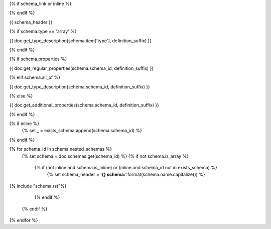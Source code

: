 {% if schema_link or inline %}

.. _{{ '{}{}'.format(schema.schema_id, definition_suffix) }}:

{% endif %}

{{ schema_header }}

{% if schema.type == 'array' %}

{{ doc.get_type_description(schema.item['type'], definition_suffix) }}

{% endif %}

{% if schema.properties %}

{{ doc.get_regular_properties(schema.schema_id, definition_suffix) }}

{% elif schema.all_of %}

{{ doc.get_type_description(schema.schema_id, definition_suffix) }}

{% else %}

{{ doc.get_additional_properties(schema.schema_id, definition_suffix) }}

{% endif %}

{% if inline %}
    {% set _ = exists_schema.append(schema.schema_id) %}
{% endif %}

{% for schema_id in schema.nested_schemas %}
    {% set schema = doc.schemas.get(schema_id) %}
    {% if not schema.is_array %}
        {% if (not inline and schema.is_inline) or (inline and schema_id not in exists_schema) %}
            {% set schema_header = '**{} schema:**'.format(schema.name.capitalize()) %}

{% include "schema.rst"%}

        {% endif %}
    {% endif %}
{% endfor %}
